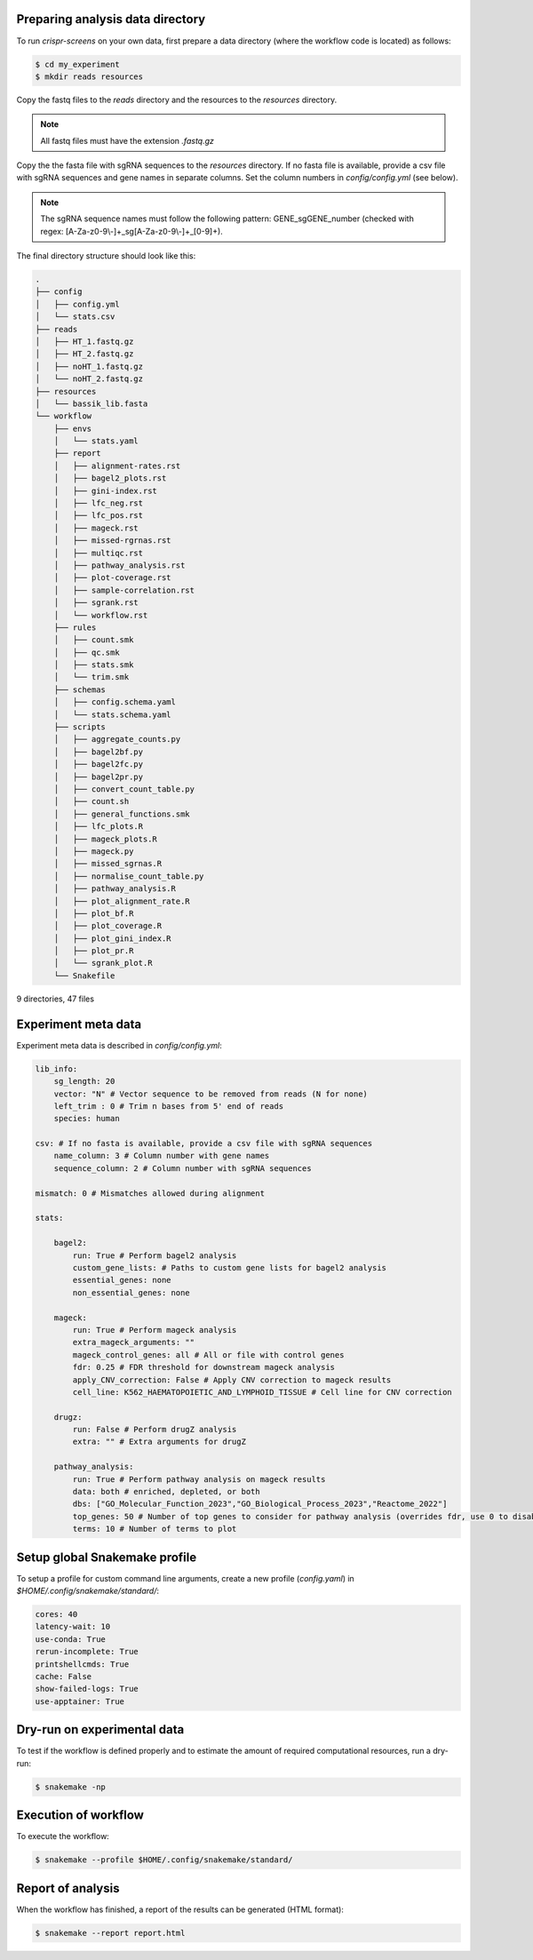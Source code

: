 Preparing analysis data directory
=================================

To run `crispr-screens` on your own data, first prepare a data directory (where the workflow code is located) as follows:

.. code-block:: console

    $ cd my_experiment
    $ mkdir reads resources

Copy the fastq files to the `reads` directory and the resources to the `resources` directory. 

.. note::
    
    All fastq files must have the extension *.fastq.gz*


Copy the the fasta file with sgRNA sequences to the `resources` directory. If no fasta file is available, provide a csv file with sgRNA sequences and gene names in separate columns. Set the column numbers in `config/config.yml` (see below). 

.. note::
    
    The sgRNA sequence names must follow the following pattern: GENE_sgGENE_number (checked with regex: [A-Za-z0-9\\-]+_sg[A-Za-z0-9\\-]+_[0-9]+).

The final directory structure should look like this:

.. code-block:: console

    .
    ├── config
    │   ├── config.yml
    │   └── stats.csv
    ├── reads
    │   ├── HT_1.fastq.gz
    │   ├── HT_2.fastq.gz
    │   ├── noHT_1.fastq.gz
    │   └── noHT_2.fastq.gz
    ├── resources
    │   └── bassik_lib.fasta
    └── workflow
        ├── envs
        │   └── stats.yaml
        ├── report
        │   ├── alignment-rates.rst
        │   ├── bagel2_plots.rst
        │   ├── gini-index.rst
        │   ├── lfc_neg.rst
        │   ├── lfc_pos.rst
        │   ├── mageck.rst
        │   ├── missed-rgrnas.rst
        │   ├── multiqc.rst
        │   ├── pathway_analysis.rst
        │   ├── plot-coverage.rst
        │   ├── sample-correlation.rst
        │   ├── sgrank.rst
        │   └── workflow.rst
        ├── rules
        │   ├── count.smk
        │   ├── qc.smk
        │   ├── stats.smk
        │   └── trim.smk
        ├── schemas
        │   ├── config.schema.yaml
        │   └── stats.schema.yaml
        ├── scripts
        │   ├── aggregate_counts.py
        │   ├── bagel2bf.py
        │   ├── bagel2fc.py
        │   ├── bagel2pr.py
        │   ├── convert_count_table.py
        │   ├── count.sh
        │   ├── general_functions.smk
        │   ├── lfc_plots.R
        │   ├── mageck_plots.R
        │   ├── mageck.py
        │   ├── missed_sgrnas.R
        │   ├── normalise_count_table.py
        │   ├── pathway_analysis.R
        │   ├── plot_alignment_rate.R
        │   ├── plot_bf.R
        │   ├── plot_coverage.R
        │   ├── plot_gini_index.R
        │   ├── plot_pr.R
        │   └── sgrank_plot.R
        └── Snakefile

9 directories, 47 files


Experiment meta data
====================

Experiment meta data is described in `config/config.yml`:

.. code-block:: yaml

    lib_info:
        sg_length: 20
        vector: "N" # Vector sequence to be removed from reads (N for none)
        left_trim : 0 # Trim n bases from 5' end of reads
        species: human

    csv: # If no fasta is available, provide a csv file with sgRNA sequences
        name_column: 3 # Column number with gene names
        sequence_column: 2 # Column number with sgRNA sequences

    mismatch: 0 # Mismatches allowed during alignment

    stats: 
    
        bagel2:
            run: True # Perform bagel2 analysis
            custom_gene_lists: # Paths to custom gene lists for bagel2 analysis
            essential_genes: none
            non_essential_genes: none
        
        mageck:
            run: True # Perform mageck analysis
            extra_mageck_arguments: "" 
            mageck_control_genes: all # All or file with control genes
            fdr: 0.25 # FDR threshold for downstream mageck analysis
            apply_CNV_correction: False # Apply CNV correction to mageck results
            cell_line: K562_HAEMATOPOIETIC_AND_LYMPHOID_TISSUE # Cell line for CNV correction
        
        drugz:
            run: False # Perform drugZ analysis
            extra: "" # Extra arguments for drugZ

        pathway_analysis: 
            run: True # Perform pathway analysis on mageck results
            data: both # enriched, depleted, or both
            dbs: ["GO_Molecular_Function_2023","GO_Biological_Process_2023","Reactome_2022"]
            top_genes: 50 # Number of top genes to consider for pathway analysis (overrides fdr, use 0 to disable)
            terms: 10 # Number of terms to plot



Setup global Snakemake profile
==============================

To setup a profile for custom command line arguments, create a new profile (`config.yaml`) in `$HOME/.config/snakemake/standard/`:

.. code-block:: yaml

    cores: 40
    latency-wait: 10
    use-conda: True
    rerun-incomplete: True
    printshellcmds: True
    cache: False
    show-failed-logs: True
    use-apptainer: True


Dry-run on experimental data
============================

To test if the workflow is defined properly and to estimate the amount of required computational resources, run a dry-run:

.. code-block:: console

    $ snakemake -np


Execution of workflow
=====================

To execute the workflow:

.. code-block:: console

    $ snakemake --profile $HOME/.config/snakemake/standard/


Report of analysis
==================

When the workflow has finished, a report of the results can be generated (HTML format):

.. code-block:: console

    $ snakemake --report report.html

